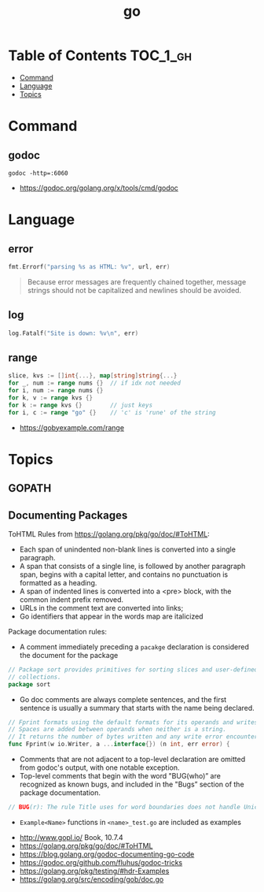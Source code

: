 #+TITLE: go

* Table of Contents :TOC_1_gh:
- [[#command][Command]]
- [[#language][Language]]
- [[#topics][Topics]]

* Command
** godoc
#+BEGIN_SRC shell
  godoc -http=:6060
#+END_SRC

:REFERENCES:
- https://godoc.org/golang.org/x/tools/cmd/godoc
:END:


* Language
** error
#+BEGIN_SRC go
  fmt.Errorf("parsing %s as HTML: %v", url, err)
#+END_SRC

#+BEGIN_QUOTE
Because error messages are frequently chained together,
message strings should not be capitalized and newlines should be avoided.
#+END_QUOTE

** log
#+BEGIN_SRC go
  log.Fatalf("Site is down: %v\n", err)
#+END_SRC

** range
#+BEGIN_SRC go
  slice, kvs := []int{...}, map[string]string{...}
  for _, num := range nums {}  // if idx not needed
  for i, num := range nums {}
  for k, v := range kvs {}
  for k := range kvs {}        // just keys
  for i, c := range "go" {}    // 'c' is 'rune' of the string
#+END_SRC

:REFERENCES:
- https://gobyexample.com/range
:END:

* Topics
** GOPATH
** Documenting Packages

ToHTML Rules from https://golang.org/pkg/go/doc/#ToHTML:
- Each span of unindented non-blank lines is converted into a single paragraph.
- A span that consists of a single line, is followed by another paragraph span, begins with a capital letter, and contains no punctuation is formatted as a heading.
- A span of indented lines is converted into a <pre> block, with the common indent prefix removed.
- URLs in the comment text are converted into links;
- Go identifiers that appear in the words map are italicized

Package documentation rules:
- A comment immediately preceding a ~pacakge~ declaration is considered the document for the package
#+BEGIN_SRC go
  // Package sort provides primitives for sorting slices and user-defined
  // collections.
  package sort
#+END_SRC

- Go doc comments are always complete sentences, and the first sentence is usually a summary that starts with the name being declared.
#+BEGIN_SRC go
  // Fprint formats using the default formats for its operands and writes to w.
  // Spaces are added between operands when neither is a string.
  // It returns the number of bytes written and any write error encountered.
  func Fprint(w io.Writer, a ...interface{}) (n int, err error) {
#+END_SRC

- Comments that are not adjacent to a top-level declaration are omitted from godoc's output, with one notable exception.
- Top-level comments that begin with the word "BUG(who)” are recognized as known bugs, and included in the "Bugs” section of the package documentation.

#+BEGIN_SRC go
  // BUG(r): The rule Title uses for word boundaries does not handle Unicode punctuation properly.
#+END_SRC

- ~Example<Name>~ functions in ~<name>_test.go~ are included as examples

:REFERENCES:
- http://www.gopl.io/ Book, 10.7.4
- https://golang.org/pkg/go/doc/#ToHTML
- https://blog.golang.org/godoc-documenting-go-code
- https://godoc.org/github.com/fluhus/godoc-tricks
- https://golang.org/pkg/testing/#hdr-Examples
- https://golang.org/src/encoding/gob/doc.go
:END:
